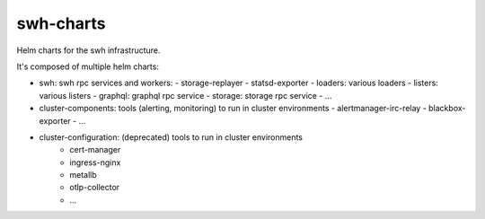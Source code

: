 swh-charts
==========

Helm charts for the swh infrastructure.

It's composed of multiple helm charts:

- swh: swh rpc services and workers:
  - storage-replayer
  - statsd-exporter
  - loaders: various loaders
  - listers: various listers
  - graphql: graphql rpc service
  - storage: storage rpc service
  - ...

- cluster-components: tools (alerting, monitoring) to run in cluster environments
  - alertmanager-irc-relay
  - blackbox-exporter
  - ...

- cluster-configuration: (deprecated) tools to run in cluster environments
   - cert-manager
   - ingress-nginx
   - metallb
   - otlp-collector
   - ...

